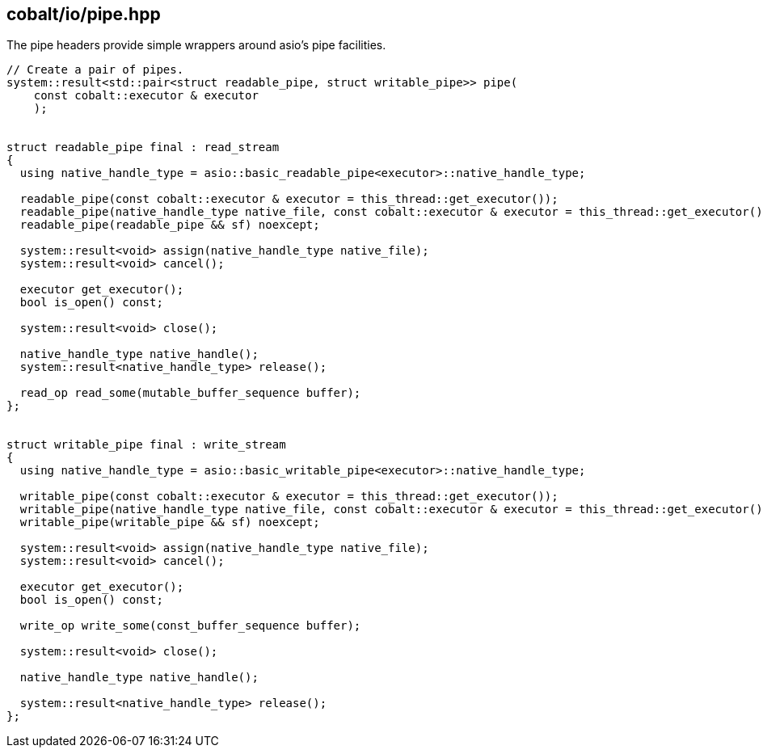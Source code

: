 == cobalt/io/pipe.hpp

The pipe headers provide simple wrappers around asio's pipe facilities.


[source,cpp]
----
// Create a pair of pipes.
system::result<std::pair<struct readable_pipe, struct writable_pipe>> pipe(
    const cobalt::executor & executor
    );


struct readable_pipe final : read_stream
{
  using native_handle_type = asio::basic_readable_pipe<executor>::native_handle_type;

  readable_pipe(const cobalt::executor & executor = this_thread::get_executor());
  readable_pipe(native_handle_type native_file, const cobalt::executor & executor = this_thread::get_executor());
  readable_pipe(readable_pipe && sf) noexcept;

  system::result<void> assign(native_handle_type native_file);
  system::result<void> cancel();

  executor get_executor();
  bool is_open() const;

  system::result<void> close();

  native_handle_type native_handle();
  system::result<native_handle_type> release();

  read_op read_some(mutable_buffer_sequence buffer);
};


struct writable_pipe final : write_stream
{
  using native_handle_type = asio::basic_writable_pipe<executor>::native_handle_type;

  writable_pipe(const cobalt::executor & executor = this_thread::get_executor());
  writable_pipe(native_handle_type native_file, const cobalt::executor & executor = this_thread::get_executor());
  writable_pipe(writable_pipe && sf) noexcept;

  system::result<void> assign(native_handle_type native_file);
  system::result<void> cancel();

  executor get_executor();
  bool is_open() const;

  write_op write_some(const_buffer_sequence buffer);

  system::result<void> close();

  native_handle_type native_handle();

  system::result<native_handle_type> release();
};

----

